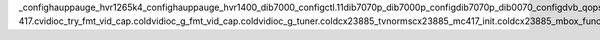 _config hauppauge_hvr1265k4_config hauppauge_hvr1400_dib7000_config ctl.11 dib7070p_dib7000p_config dib7070p_dib0070_config dvb_qops dib7070_agc_config dib7070_bw_config_12_mhz stv0900_ts_regs xc3028_agc_config xc3028_bw_config hauppauge_hvr127x_std_map hauppauge_hvr1200_tda18271_std_map hauppauge_tda18271_std_map __UNIQUE_ID_adapter_nr362 __UNIQUE_ID_adapter_nrtype361 __param_adapter_nr __param_str_adapter_nr __param_arr_adapter_nr __UNIQUE_ID_alt_tuner360 __UNIQUE_ID_alt_tunertype359 __param_alt_tuner __param_str_alt_tuner cx23885-417.c vidioc_try_fmt_vid_cap.cold vidioc_g_fmt_vid_cap.cold vidioc_g_tuner.cold cx23885_tvnorms cx23885_mc417_init.cold cx23885_mbox_func cx23885_mbox_func.cold CSWTCH.127 cx23885_api_cmd 